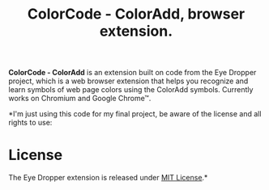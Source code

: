 #+TITLE: ColorCode - ColorAdd, browser extension.

*ColorCode - ColorAdd* is an extension built on code from the Eye Dropper project, which is a web browser extension that helps you recognize and learn symbols
of web page colors using the ColorAdd symbols. Currently works on Chromium and
Google Chrome™.

*I'm just using this code for my final project, be aware of the license and all rights to use:

* License
The Eye Dropper extension is released under [[http://github.com/kepi/chromeEyeDropper/blob/master/LICENSE][MIT License]].*
